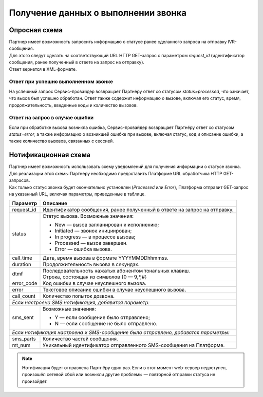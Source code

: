 Получение данных о выполнении звонка
===========================================

.. _IVR-HTTP-Опросная-схема: 

Опросная схема
----------------

| Партнер имеет возможность запросить информацию о статусе ранее сделанного запроса на отправку IVR-сообщения. 
| Для этого следут сделать на соответствующий URL HTTP GET-запрос с параметром *request_id* (идентификатор сообщения, ранее полученный в ответе на запрос на отправку). 
| Ответ вернется в XML-формате. 

Ответ при успешно выполненном звонке
~~~~~~~~~~~~~~~~~~~~~~~~~~~~~~~~~~~~~~~

На успешный запрос Сервис-провайдер возвращает Партнёру ответ со статусом *status=processed*, что означает, что вызов был успешно обработан. 
Ответ также содержит информацию о вызове, включая его статус, время, продолжительность, введенные коды и количество вызовов.

.. tabs::

    .. tab:: Пример ответа

        .. code-block:: XML

            <?xml version="1.0" encoding="utf-8"?>
            <response>
                <status>Processed</status>
                <call_time>2024-06-01 09:00:00</call_time>
                <duration>20</duration>
                <dtmf_codes>12#</dtmf_codes>
                <call_count>1</call_count>
            </response>



    .. tab:: Описание параметров

        +---------------+---------------------------------------------------------------------------+
        | Параметр      | Описание                                                                  |
        +===============+===========================================================================+
        | status        | Статус вызова.  Возможные значения:                                       |
        |               |                                                                           |
        |               | * New — вызов запланирован к исполнению;                                  |
        |               | * Initiated — звонок инициирован;                                         |
        |               | * In progress — в процессе вызова;                                        |
        |               | * Processed — вызов завершен.                                             |
        +---------------+---------------------------------------------------------------------------+
        | call_time     | Дата, время вызова в нулевом часовом поясе (UTC+0).                       |
        +---------------+---------------------------------------------------------------------------+
        | duration      | Продолжительность вызова в секундах.                                      |
        +---------------+---------------------------------------------------------------------------+
        | dtmf          | | Последовательность нажатых абонентом тональных клавиш.                  |
        |               | | Строка, состоящая из символов {0 — 9,*,#}                               |
        +---------------+---------------------------------------------------------------------------+
        | call_count    | Количество попыток дозвона.                                               |
        +---------------+---------------------------------------------------------------------------+
        | *Если настроена нотификационная схема получения статуса доставки отправленного            |
        | SMS-сообщения, и SMS-сообщение было отправлено, добавятся параметры:*                     |
        +---------------+---------------------------------------------------------------------------+
        | sms_parts     | Количество частей отправленного сообщения.                                |
        +---------------+---------------------------------------------------------------------------+
        | mt_num        | Уникальный идентификатор отправленного SMS-сообщения на Платформе.        |
        +---------------+---------------------------------------------------------------------------+
        | delivery_state| Статус сообщения.  Возможные значения:                                    |
        |               |                                                                           |
        |               | * 1 — не доставлено;                                                      |
        |               | * 2 — отправлено (статус доставки неизвестен);                            |
        |               | * 3 — доставлено.                                                         |
        +---------------+---------------------------------------------------------------------------+
        | delivery_date | | Дата доставки сообщения.                                                |
        |               | | Этот элемент будет показан, только если сообщение находится             |
        |               |   в финальном статусе (1 или 3).                                          |
        +---------------+---------------------------------------------------------------------------+



Ответ на запрос в случае ошибки
~~~~~~~~~~~~~~~~~~~~~~~~~~~~~~~~~~~~~~~

Если при обработке вызова возникла ошибка, Сервис-провайдер возвращает Партнёру ответ со статусом *status=error*, а также информацию о возникшей ошибке при вызове, включая статус, код и описание ошибки, а также количество вызовов, связанных с сессией.


.. tabs::

    .. tab:: Пример ответа

        .. code-block:: XML

            <?xml version="1.0" encoding="utf-8"?>
            <response>
                <status>Error</status>
                <error_code>603</error_code>
                <error>Call was rejected</error>
                <call_count>2</call_count>
            </response>



    .. tab:: Описание параметров

        +---------------+---------------------------------------------------------------------------+
        | Параметр      | Описание                                                                  |
        +===============+===========================================================================+
        | status        | Статус вызова.  Возможные значения:                                       |
        |               |                                                                           |
        |               | * Error — ошибка вызова.                                                  |
        +---------------+---------------------------------------------------------------------------+
        | error_code    | Код ошибки.                                                               |
        +---------------+---------------------------------------------------------------------------+
        | error         | Текстовое описание ошибки.                                                |
        +---------------+---------------------------------------------------------------------------+
        | call_count    | Количество попыток дозвона.                                               |
        +---------------+---------------------------------------------------------------------------+



.. _IVR-HTTP-Нотифик-схема: 

Нотификационная схема
--------------------------

| Партнер имеет возможность использовать схему уведомлений для получения информации о статусе звонка. 
| Для реализации этой схемы Партнеру необходимо предоставить Платформе URL обработчика HTTP GET-запросов. 
| Как только статус звонка будет окончательно установлен (*Processed* или *Error*), Платформа отправит GET-запрос на указанный URL, включая параметры, приведенные в таблице.

+---------------+---------------------------------------------------------------------------+
| Параметр      | Описание                                                                  |
+===============+===========================================================================+
| request_id    | Идентификатор сообщения, ранее полученный в ответе на запрос на отправку. |
+---------------+---------------------------------------------------------------------------+
| status        | Статус вызова.  Возможные значения:                                       |
|               |                                                                           |
|               | * New — вызов запланирован к исполнению;                                  |
|               | * Initiated — звонок инициирован;                                         |
|               | * In progress — в процессе вызова;                                        |
|               | * Processed — вызов завершен.                                             |
|               | * Error — ошибка вызова.                                                  |
+---------------+---------------------------------------------------------------------------+
| call_time     | Дата, время вызова в формате YYYYMMDDhhmmss.                              |
+---------------+---------------------------------------------------------------------------+
| duration      | Продолжительность вызова в секундах.                                      |
+---------------+---------------------------------------------------------------------------+
| dtmf          | | Последовательность нажатых абонентом тональных клавиш.                  |
|               | | Строка, состоящая из символов {0 — 9,*,#}                               |
+---------------+---------------------------------------------------------------------------+
| error_code    | Код ошибки в случае неуспешного вызова.                                   |
+---------------+---------------------------------------------------------------------------+
| error         | Текстовое описание ошибки в случае неуспешного вызова.                    |
+---------------+---------------------------------------------------------------------------+
| call_count    | Количество попыток дозвона.                                               |
+---------------+---------------------------------------------------------------------------+
| *Если настроена SMS нотификация, добавится параметр:*                                     |
+---------------+---------------------------------------------------------------------------+
| sms_sent      | Возможные значения:                                                       |
|               |                                                                           |
|               | * Y — если сообщение было отправлено;                                     |
|               | * N — если сообщение не было отправлено.                                  |
+---------------+---------------------------------------------------------------------------+
| *Если нотификация настроена и SMS-сообщение было отправлено, добавятся параметры:*        |
+---------------+---------------------------------------------------------------------------+
| sms_parts     | Количество частей сообщения.                                              |
+---------------+---------------------------------------------------------------------------+
| mt_num        | Уникальный идентификатор отправленного SMS-сообщения на Платформе.        |
+---------------+---------------------------------------------------------------------------+

.. note:: Нотификация будет отправлена Партнёру один раз. Если в этот момент web-сервер недоступен, произошёл сетевой сбой или возникли другие проблемы — повторной отправки статуса не произойдет.
